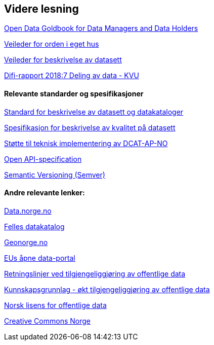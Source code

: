 == Videre lesning

https://www.europeandataportal.eu/en/providing-data/goldbook[Open Data Goldbook for Data Managers and Data Holders]

https://doc.difi.no/data/veileder-orden-i-eget-hus/[Veileder for orden i eget hus] 

https://doc.difi.no/data/veileder-for-beskrivelse-av-datasett/[Veileder for beskrivelse av datasett]

https://www.difi.no/rapport/2018/11/deling-av-data-konseptvalgutredning[Difi-rapport 2018:7 Deling av data - KVU]

==== Relevante standarder og spesifikasjoner

https://doc.difi.no/dcat-ap-no/[Standard for beskrivelse av datasett og datakataloger] 

https://doc.difi.no/data/kvalitet-pa-datasett/[Spesifikasjon for beskrivelse av kvalitet på datasett] 

https://doc.difi.no/data/dcat-ap-no-stotte-til-teknisk-implementering/[Støtte til teknisk implementering av DCAT-AP-NO] 

https://github.com/OAI/OpenAPI-Specification/blob/master/versions/3.0.2.md[Open API-specification] 

https://semver.org/[Semantic Versioning (Semver)]

==== Andre relevante lenker:

https://data.norge.no/[Data.norge.no] 

https://fellesdatakatalog.brreg.no/[Felles datakatalog] 

https://www.geonorge.no/[Geonorge.no] 

https://www.europeandataportal.eu/[EUs åpne data-portal] 

https://www.regjeringen.no/no/dokumenter/retningslinjer-ved-tilgjengeliggjoring-av-offentlige-data/id2536870/[Retningslinjer ved tilgjengeliggjøring av offentlige data] 

https://doc.difi.no/kunnskapsgrunnlag-tilgjengeliggjoring-offentlige-data/[Kunnskapsgrunnlag - økt tilgjengeliggjøring av offentlige data] 

https://data.norge.no/nlod/no[Norsk lisens for offentlige data] 

https://creativecommons.no/[Creative Commons Norge]


